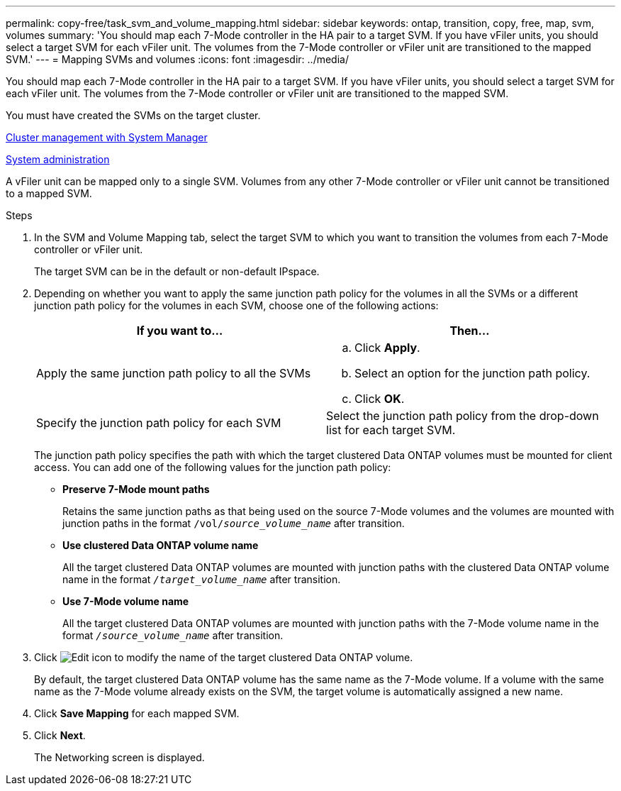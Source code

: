 ---
permalink: copy-free/task_svm_and_volume_mapping.html
sidebar: sidebar
keywords: ontap, transition, copy, free, map, svm, volumes
summary: 'You should map each 7-Mode controller in the HA pair to a target SVM. If you have vFiler units, you should select a target SVM for each vFiler unit. The volumes from the 7-Mode controller or vFiler unit are transitioned to the mapped SVM.'
---
= Mapping SVMs and volumes
:icons: font
:imagesdir: ../media/

[.lead]
You should map each 7-Mode controller in the HA pair to a target SVM. If you have vFiler units, you should select a target SVM for each vFiler unit. The volumes from the 7-Mode controller or vFiler unit are transitioned to the mapped SVM.

You must have created the SVMs on the target cluster.

https://docs.netapp.com/us-en/ontap/concept_administration_overview.html[Cluster management with System Manager]

https://docs.netapp.com/ontap-9/topic/com.netapp.doc.dot-cm-sag/home.html[System administration]

A vFiler unit can be mapped only to a single SVM. Volumes from any other 7-Mode controller or vFiler unit cannot be transitioned to a mapped SVM.

.Steps
. In the SVM and Volume Mapping tab, select the target SVM to which you want to transition the volumes from each 7-Mode controller or vFiler unit.
+
The target SVM can be in the default or non-default IPspace.

. Depending on whether you want to apply the same junction path policy for the volumes in all the SVMs or a different junction path policy for the volumes in each SVM, choose one of the following actions:
+
[options="header"]
|===
| If you want to...| Then...
a|
Apply the same junction path policy to all the SVMs
a|

 .. Click *Apply*.
 .. Select an option for the junction path policy.
 .. Click *OK*.

a|
Specify the junction path policy for each SVM
a|
Select the junction path policy from the drop-down list for each target SVM.
|===
The junction path policy specifies the path with which the target clustered Data ONTAP volumes must be mounted for client access. You can add one of the following values for the junction path policy:

 ** *Preserve 7-Mode mount paths*
+
Retains the same junction paths as that being used on the source 7-Mode volumes and the volumes are mounted with junction paths in the format `/vol/__source_volume_name__` after transition.

 ** *Use clustered Data ONTAP volume name*
+
All the target clustered Data ONTAP volumes are mounted with junction paths with the clustered Data ONTAP volume name in the format `_/target_volume_name_` after transition.

 ** *Use 7-Mode volume name*
+
All the target clustered Data ONTAP volumes are mounted with junction paths with the 7-Mode volume name in the format `_/source_volume_name_` after transition.

. Click image:../media/delete_me_edit_schedule.gif[Edit icon] to modify the name of the target clustered Data ONTAP volume.
+
By default, the target clustered Data ONTAP volume has the same name as the 7-Mode volume. If a volume with the same name as the 7-Mode volume already exists on the SVM, the target volume is automatically assigned a new name.

. Click *Save Mapping* for each mapped SVM.
. Click *Next*.
+
The Networking screen is displayed.

// 2023-05-12, GH issue #32